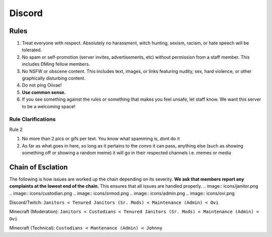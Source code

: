 Discord
=====

Rules
-------
1. Treat everyone with respect. Absolutely no harassment, witch hunting, sexism, racism, or hate speech will be tolerated.
2. No spam or self-promotion (server invites, advertisements, etc) without permission from a staff member. This includes DMing fellow members.
3. No NSFW or obscene content. This includes text, images, or links featuring nudity, sex, hard violence, or other graphically disturbing content.
4. Do not ping Oiivae!
5. **Use common sense.**
6. If you see something against the rules or something that makes you feel unsafe, let staff know. We want this server to be a welcoming space!

Rule Clarifications
^^^^^^^^^^
Rule 2

1. No more than 2 pics or gifs per text. You know what spamming is, dont do it

2. As far as what goes in here, so long as it pertains to the convo it can pass, anything else (such as showing something off or showing a random meme) it will go in their respected channels i.e. memes or media


Chain of Esclation
----------
The following is how issues are worked up the chain depending on its severity. **We ask that members report any complaints at the lowest end of the chain.** This ensures that all issues are handled properly.
.. image:: icons/janitor.png
.. image:: icons/custodian.png
.. image:: icons/srmod.png
.. image:: icons/admin.png
.. image:: icons/ovi.png

Discord/Twitch: ``Janitors < Tenured Janitors (Sr. Mods) < Maintenance (Admin) < Ovi``

Minecraft (Moderation): ``Janitors < Custodians < Tenured Janitors (Sr. Mods) < Maintenance (Admin) < Ovi``

Minecraft (Technical): ``Custodians < Mantenance (Admin) < Johnny``

